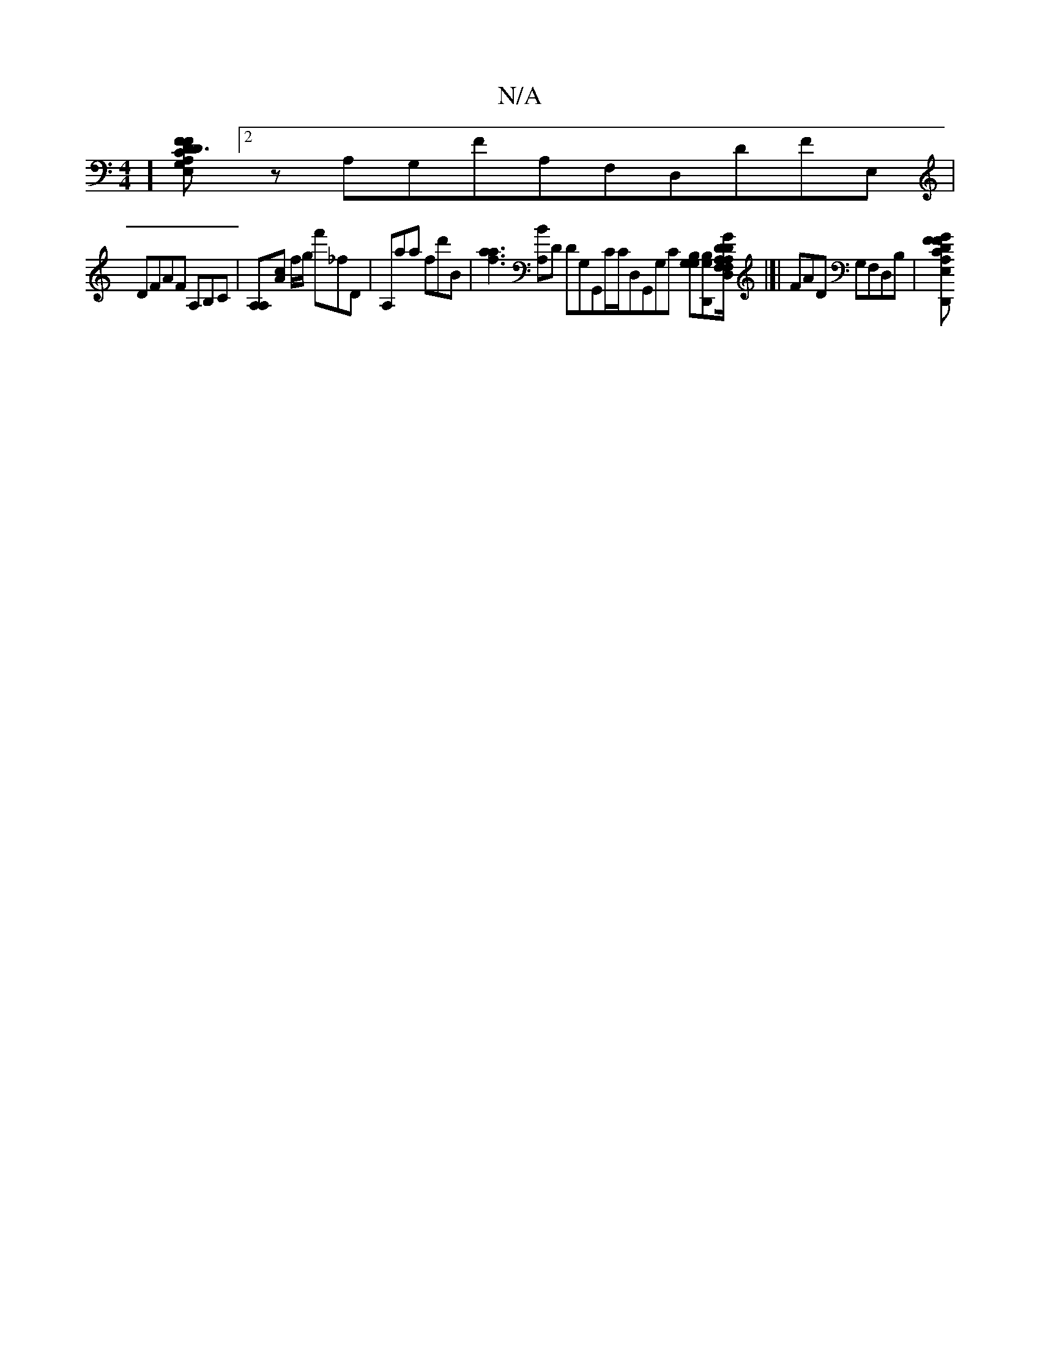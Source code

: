 X:1
T:N/A
M:4/4
R:N/A
K:Cmajor
,,][DFA,FDE,C3[G,][2zA,G,FA,F,D,DFE, | 
DFAF A,B,C|[A,A,][Ac] f/g/ f'_f',D|A,aa fd'b,|[f3a3a3] [BA,]D DG,G,,C/C/D,G,,G,C [G,B,G,][B,G,D,,][GDF,D/D,/A,/F,/ A,]|[|FAd, G,F,D,B, |[FA,DGFD,,CGB,G,G,, EDE,